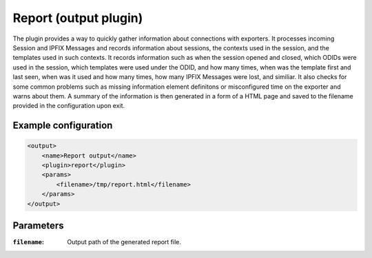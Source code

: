 Report (output plugin)
=====================

The plugin provides a way to quickly gather information about connections with exporters.
It processes incoming Session and IPFIX Messages and records information about sessions, the
contexts used in the session, and the templates used in such contexts. 
It records information such as when the session opened and closed, which ODIDs were used in 
the session, which templates were used under the ODID, and how many times, when was the template 
first and last seen, when was it used and how many times, how many IPFIX Messages were lost, 
and similiar. It also checks for some common problems such as missing information element definitons
or misconfigured time on the exporter and warns about them. A summary of the information is then
generated in a form of a HTML page and saved to the filename provided in the configuration
upon exit.

Example configuration
---------------------

.. code-block:: xml

    <output>
        <name>Report output</name>
        <plugin>report</plugin>
        <params>
            <filename>/tmp/report.html</filename>
        </params>
    </output>

Parameters
----------

:``filename``:
    Output path of the generated report file.
